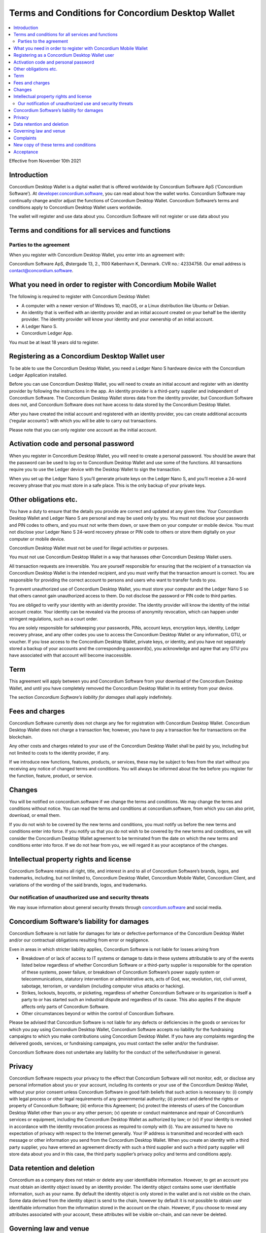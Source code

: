 .. _terms-and-conditions-dw:

==================================================
Terms and Conditions for Concordium Desktop Wallet
==================================================

.. contents::
   :local:
   :backlinks: none

Effective from November 10th 2021

Introduction
============

Concordium Desktop Wallet is a digital wallet that is offered worldwide by Concordium Software ApS (‘Concordium Software’).
At `developer.concordium.software <https://developer.concordium.software>`_, you can read about how the wallet works. Concordium
Software may continually change and/or adjust the functions of Concordium Desktop Wallet. Concordium Software’s terms and conditions apply
to Concordium Desktop Wallet users worldwide.

The wallet will register and use data about you. Concordium Software will not register or use data about you


Terms and conditions for all services and functions
===================================================

Parties to the agreement
------------------------

When you register with Concordium Desktop Wallet, you enter into an agreement with:

Concordium Software ApS, Østergade 13, 2., 1100 København K, Denmark. CVR no.: 42334758. Our email address is contact@concordium.software.

What you need in order to register with Concordium Mobile Wallet
================================================================

The following is required to register with Concordium Desktop Wallet:

-  A computer with a newer version of Windows 10, macOS, or a Linux distribution like Ubuntu or Debian.

-  An identity that is verified with an identity provider and an initial account created on your behalf be the identity provider.
   The identity provider will know your identity and your ownership of an initial account.

-  A Ledger Nano S.

-  Concordium Ledger App.

You must be at least 18 years old to register.


Registering as a Concordium Desktop Wallet user
===============================================

To be able to use the Concordium Desktop Wallet, you need a Ledger Nano S hardware device with the Concordium Ledger Application installed.

Before you can use Concordium Desktop Wallet, you will need to create an initial account and register with an identity provider by following the
instructions in the app. An identity provider is a third-party supplier and independent of Concordium Software. The Concordium Desktop Wallet stores
data from the identity provider, but Concordium Software does not, and Concordium Software does not have access to data stored by the Concordium Desktop Wallet.

After you have created the initial account and registered with an identity provider, you can create additional accounts (‘regular accounts’) with which you will be able to carry out transactions.

Please note that you can only register one account as the initial account.


Activation code and personal password
=====================================

When you register in Concordium Desktop Wallet, you will need to create a personal password. You should be aware that the password can be used to
log on to Concordium Desktop Wallet and use some of the functions. All transactions require you to use the Ledger device with the Desktop Wallet to sign the transaction.

When you set up the Ledger Nano S you’ll generate private keys on the Ledger Nano S, and you’ll receive a 24-word recovery phrase that you must
store in a safe place. This is the only backup of your private keys.

Other obligations etc.
======================

You have a duty to ensure that the details you provide are correct and updated at any given time. Your Concordium Desktop Wallet and Ledger Nano S are
personal and may be used only by you. You must not disclose your passwords and PIN codes to others, and you must not write them down, or save them on your
computer or mobile device. You must not disclose your Ledger Nano S 24-word recovery phrase or PIN code to others or store them digitally on your computer or mobile device.

Concordium Desktop Wallet must not be used for illegal activities or purposes.

You must not use Concordium Desktop Wallet in a way that harasses other Concordium Desktop Wallet users.

All transaction requests are irreversible. You are yourself responsible for ensuring that the recipient of a transaction via Concordium Desktop Wallet is the
intended recipient, and you must verify that the transaction amount is correct. You are responsible for providing the correct account to persons and users who want to transfer funds to you.

To prevent unauthorized use of Concordium Desktop Wallet, you must store your computer and the Ledger Nano S so that others cannot gain unauthorized access
to them. Do not disclose the password or PIN code to third parties.

You are obliged to verify your identity with an identity provider. The identity provider will know the identity of the initial account creator. Your identity
can be revealed via the process of anonymity revocation, which can happen under stringent regulations, such as a court order.

You are solely responsible for safekeeping your passwords, PINs, account keys, encryption keys, identity, Ledger recovery phrase, and any other codes you use
to access the Concordium Desktop Wallet or any information, GTU, or voucher. If you lose access to the Concordium Desktop Wallet, private keys, or identity,
and you have not separately stored a backup of your accounts and the corresponding password(s), you acknowledge and agree that any GTU you have associated with
that account will become inaccessible.

Term
====

This agreement will apply between you and Concordium Software from your download of the Concordium Desktop Wallet, and until you have completely removed the
Concordium Desktop Wallet in its entirety from your device.

The section *Concordium Software’s liability for damages* shall apply indefinitely.

Fees and charges
================

Concordium Software currently does not charge any fee for registration with Concordium Desktop Wallet. Concordium Desktop Wallet does not charge a transaction fee;
however, you have to pay a transaction fee for transactions on the blockchain.

Any other costs and charges related to your use of the Concordium Desktop Wallet shall be paid by you, including but not limited to costs to the identity provider, if any.

If we introduce new functions, features, products, or services, these may be subject to fees from the start without you receiving any notice of changed terms and conditions.
You will always be informed about the fee before you register for the function, feature, product, or service.

Changes
=======

You will be notified on concordium.software if we change the terms and conditions. We may change the terms and conditions without notice. You can read the terms and
conditions at concordium.software, from which you can also print, download, or email them.

If you do not wish to be covered by the new terms and conditions, you must notify us before the new terms and conditions enter into force. If you notify us that you
do not wish to be covered by the new terms and conditions, we will consider the Concordium Desktop Wallet agreement to be terminated from the date on which the new
terms and conditions enter into force. If we do not hear from you, we will regard it as your acceptance of the changes.

Intellectual property rights and license
========================================

Concordium Software retains all right, title, and interest in and to all of Concordium Software’s brands, logos, and trademarks, including, but not limited to,
Concordium Desktop Wallet, Concordium Mobile Wallet, Concordium Client, and variations of the wording of the said brands, logos, and trademarks.

Our notification of unauthorized use and security threats
---------------------------------------------------------

We may issue information about general security threats through `concordium.software <https://developer.concordium.software>`_ and social media.

Concordium Software’s liability for damages
===========================================

Concordium Software is not liable for damages for late or defective performance of the Concordium Desktop Wallet and/or our contractual obligations resulting from error or negligence.

Even in areas in which stricter liability applies, Concordium Software is not liable for losses arising from

-  Breakdown of or lack of access to IT systems or damage to data in these systems attributable to any of the events listed below regardless of whether Concordium Software or a
   third-party supplier is responsible for the operation of these systems, power failure, or breakdown of Concordium Software’s power supply system or telecommunications,
   statutory intervention or administrative acts, acts of God, war, revolution, riot, civil unrest, sabotage, terrorism, or vandalism (including computer virus attacks or hacking).

-  Strikes, lockouts, boycotts, or picketing, regardless of whether Concordium Software or its organization is itself a party to or has started such an industrial dispute and
   regardless of its cause. This also applies if the dispute affects only parts of Concordium Software.

-  Other circumstances beyond or within the control of Concordium Software.

Please be advised that Concordium Software is not liable for any defects or deficiencies in the goods or services for which you pay using Concordium Desktop Wallet, Concordium
Software accepts no liability for the fundraising campaigns to which you make contributions using Concordium Desktop Wallet. If you have any complaints regarding the delivered goods,
services, or fundraising campaigns, you must contact the seller and/or the fundraiser.

Concordium Software does not undertake any liability for the conduct of the seller/fundraiser in general.

Privacy
=======

Concordium Software respects your privacy to the effect that Concordium Software will not monitor, edit, or disclose any personal information about you or your account, including
its contents or your use of the Concordium Desktop Wallet, without your prior consent unless Concordium Software in good faith beliefs that such action is necessary to: (i) comply
with legal process or other legal requirements of any governmental authority; (ii) protect and defend the rights or property of Concordium Software; (iii) enforce this Agreement;
(iv) protect the interests of users of the Concordium Desktop Wallet other than you or any other person; (v) operate or conduct maintenance and repair of Concordium’s services or
equipment, including the Concordium Desktop Wallet as authorized by law; or (vi) if your identity is revoked in accordance with the identity revocation process as required to comply
with (i). You are assumed to have no expectation of privacy with respect to the Internet generally. Your IP address is transmitted and recorded with each message or other information
you send from the Concordium Desktop Wallet. When you create an identity with a third party supplier, you have entered an agreement directly with such a third supplier and such a
third party supplier will store data about you and in this case, the third party supplier’s privacy policy and terms and conditions apply.

Data retention and deletion
===========================

Concordium as a company does not retain or delete any user identifiable information. However, to get an account you must obtain an identity object issued by an identity provider.
The identity object contains some user identifiable information, such as your name. By default the identity object is only stored in the wallet and is not visible on the chain.
Some data derived from the identity object is send to the chain, however by default it is not possible to obtain user identifiable information from the information stored in the
account on the chain.  However, if you choose to reveal any attributes associated with your account, these attributes will be visible on-chain, and can never be deleted.

Governing law and venue
=======================

The agreement and any dispute arising out of the agreement are governed by Danish law and such disputes must be heard by Copenhagen District Court or the jurisdiction of the defendant’s
domicile unless otherwise provided by absolute consumer rights in Denmark. This applies without consideration for rules in international private law which may lead to the application
of other law than Danish law.

Complaints
==========

You can always write to Concordium Software if you disagree with us. In this way, we make sure that such disagreement is not based on a misunderstanding. The address
is Østergade 13, 2., 1100 København K.

New copy of these terms and conditions
======================================

You can always find the latest version on `concordium.software <https://developer.concordium.software>`_.

You can contact Concordium Desktop Wallet support via support@concordium.software.

Acceptance
==========

The first time you open the Concordium Desktop Wallet, you’ll be asked to click "Yes, I Accept" to confirm that you agree to these terms and conditions.

